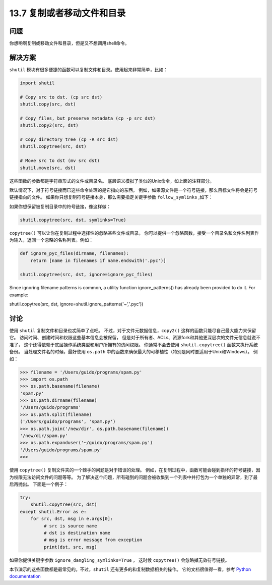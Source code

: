 ==============================
13.7 复制或者移动文件和目录
==============================

----------
问题
----------
你想哟啊复制或移动文件和目录，但是又不想调用shell命令。

----------
解决方案
----------
``shutil`` 模块有很多便捷的函数可以复制文件和目录。使用起来非常简单，比如：

.. code-block:: python

    import shutil

    # Copy src to dst. (cp src dst)
    shutil.copy(src, dst)

    # Copy files, but preserve metadata (cp -p src dst)
    shutil.copy2(src, dst)

    # Copy directory tree (cp -R src dst)
    shutil.copytree(src, dst)

    # Move src to dst (mv src dst)
    shutil.move(src, dst)

这些函数的参数都是字符串形式的文件或目录名。
底层语义模拟了类似的Unix命令，如上面的注释部分。

默认情况下，对于符号链接而已这些命令处理的是它指向的东西。
例如，如果源文件是一个符号链接，那么目标文件将会是符号链接指向的文件。
如果你只想复制符号链接本身，那么需要指定关键字参数 ``follow_symlinks`` ,如下：

.. code-block:: python
    shutil.copy2(src, dst, follow_symlinks=False)

如果你想保留被复制目录中的符号链接，像这样做：

.. code-block:: python

    shutil.copytree(src, dst, symlinks=True)

``copytree()`` 可以让你在复制过程中选择性的忽略某些文件或目录。
你可以提供一个忽略函数，接受一个目录名和文件名列表作为输入，返回一个忽略的名称列表。例如：

.. code-block:: python

    def ignore_pyc_files(dirname, filenames):
        return [name in filenames if name.endswith('.pyc')]

    shutil.copytree(src, dst, ignore=ignore_pyc_files)

Since ignoring filename patterns is common, a utility function ignore_patterns() has
already been provided to do it. For example:

shutil.copytree(src, dst, ignore=shutil.ignore_patterns('*~','*.pyc'))

----------
讨论
----------
使用 ``shutil`` 复制文件和目录也忒简单了点吧。
不过，对于文件元数据信息，``copy2()`` 这样的函数只能尽自己最大能力来保留它。
访问时间、创建时间和权限这些基本信息会被保留，
但是对于所有者、ACLs、资源fork和其他更深层次的文件元信息就说不准了，
这个还得依赖于底层操作系统类型和用户所拥有的访问权限。
你通常不会去使用 ``shutil.copytree()`` 函数来执行系统备份。
当处理文件名的时候，最好使用 ``os.path`` 中的函数来确保最大的可移植性（特别是同时要适用于Unix和Windows）。
例如：

.. code-block:: python

    >>> filename = '/Users/guido/programs/spam.py'
    >>> import os.path
    >>> os.path.basename(filename)
    'spam.py'
    >>> os.path.dirname(filename)
    '/Users/guido/programs'
    >>> os.path.split(filename)
    ('/Users/guido/programs', 'spam.py')
    >>> os.path.join('/new/dir', os.path.basename(filename))
    '/new/dir/spam.py'
    >>> os.path.expanduser('~/guido/programs/spam.py')
    '/Users/guido/programs/spam.py'
    >>>

使用 ``copytree()`` 复制文件夹的一个棘手的问题是对于错误的处理。
例如，在复制过程中，函数可能会碰到损坏的符号链接，因为权限无法访问文件的问题等等。
为了解决这个问题，所有碰到的问题会被收集到一个列表中并打包为一个单独的异常，到了最后再抛出。
下面是一个例子：

.. code-block:: python

    try:
        shutil.copytree(src, dst)
    except shutil.Error as e:
        for src, dst, msg in e.args[0]:
             # src is source name
             # dst is destination name
             # msg is error message from exception
             print(dst, src, msg)

如果你提供关键字参数 ``ignore_dangling_symlinks=True`` ，
这时候 ``copytree()`` 会忽略掉无效符号链接。

本节演示的这些函数都是最常见的。不过，``shutil`` 还有更多的和复制数据相关的操作。
它的文档很值得一看，参考 `Python documentation <https://docs.python.org/3/library/shutil.html>`_
